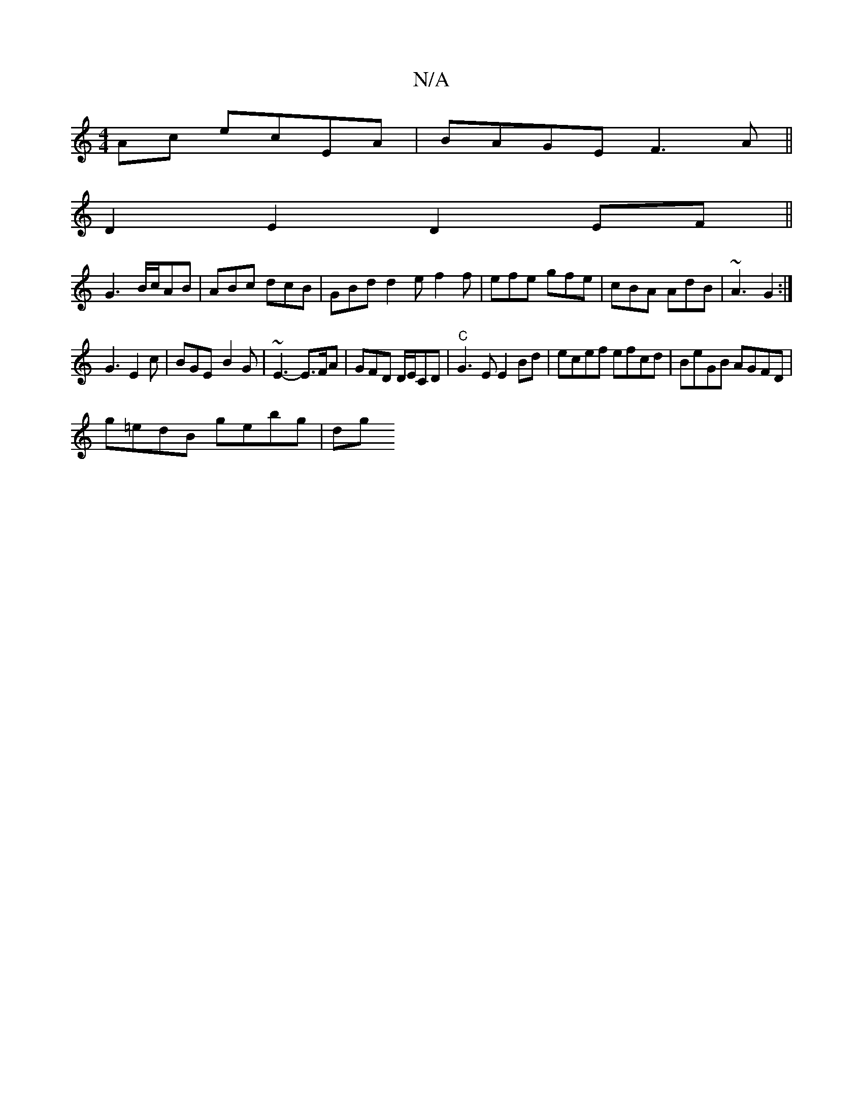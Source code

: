 X:1
T:N/A
M:4/4
R:N/A
K:Cmajor
Ac ecEA|BAGE F3A||
D2 E2 D2EF||
G3 B/c/AB | ABc dcB | GBd d2 e f2f | efe gfe | cBA AdB | ~A3 G2 :|
[M:*4/2] G3 E2 c | BGE-B2G | ~E3- E>FA | GFD D/E/CD | "C"G3E E2 Bd|ecef efcd|BeGB AGFD|
g=edB gebg|dg